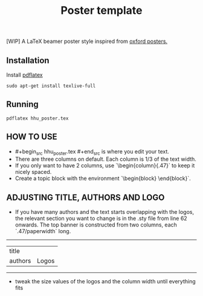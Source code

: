 #+TITLE: Poster template

[WIP] A LaTeX beamer poster style inspired from [[https://github.com/gbaydin/oxford-poster][oxford posters. ]]

** Installation

Install [[https://www.tug.org/texlive/][pdflatex]]
#+begin_src
sudo apt-get install texlive-full
#+end_src

** Running

#+begin_src
pdflatex hhu_poster.tex
#+end_src

** HOW TO USE
- #+begin_src hhu_poster.tex #+end_src is where you edit your text. 
- There are three columns on default. Each column is 1/3 of the text width.
- If you only want to have 2 columns, use `\begin{column}{.47\textwidth}` to keep it nicely spaced.
- Create a topic block with the environment `\begin{block} \end{block}`.

** ADJUSTING TITLE, AUTHORS AND LOGO
- If you have many authors and the text starts overlapping with the logos, the relevant section you want to change is in the .sty file from line 62 onwards. The top banner is constructed from two columns, each `.47/paperwidth` long.
---------------------
| title    |        |
| authors  | Logos  |
---------------------
- tweak the size values of the logos and the column width until everything fits
